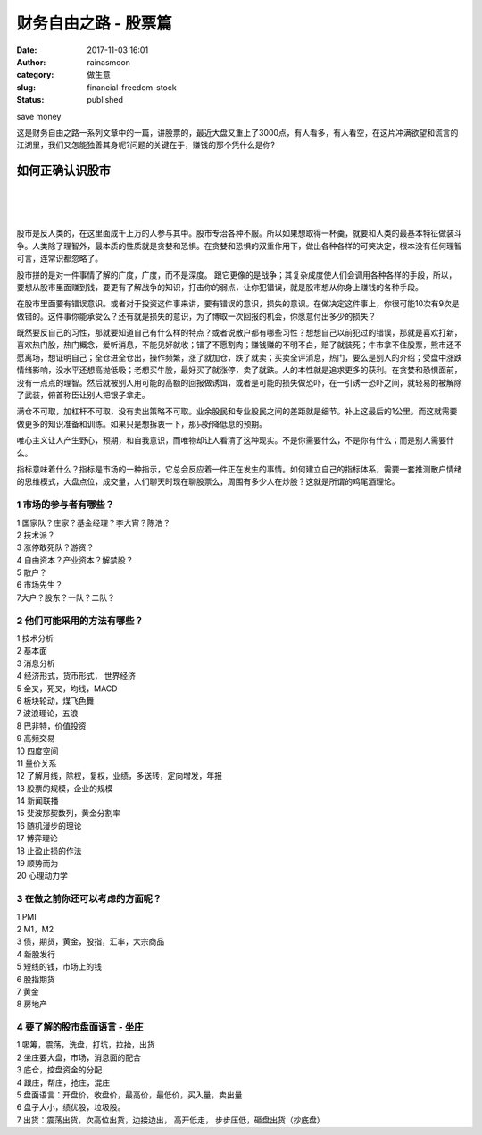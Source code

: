 财务自由之路 - 股票篇
#####################
:date: 2017-11-03 16:01
:author: rainasmoon
:category: 做生意
:slug: financial-freedom-stock
:status: published

.. raw:: html

   <figure class="wp-block-image">

| |save money|

.. raw:: html

   <figcaption>

save money

.. raw:: html

   </figcaption>
   </figure>

这是财务自由之路一系列文章中的一篇，讲股票的，最近大盘又重上了3000点，有人看多，有人看空，在这片冲满欲望和谎言的江湖里，我们又怎能独善其身呢?问题的关键在于，赚钱的那个凭什么是你?

如何正确认识股市
================

| 
|  
|  

股市是反人类的，在这里面成千上万的人参与其中。股市专治各种不服。所以如果想取得一杯羹，就要和人类的最基本特征做装斗争。人类除了理智外，最本质的性质就是贪婪和恐惧。在贪婪和恐惧的双重作用下，做出各种各样的可笑决定，根本没有任何理智可言，连常识都忽略了。

股市拼的是对一件事情了解的广度，广度，而不是深度。 跟它更像的是战争；其复杂成度使人们会调用各种各样的手段，所以，要想从股市里面赚到钱，要更有了解战争的知识，打击你的弱点，让你犯错误，就是股市想从你身上赚钱的各种手段。

在股市里面要有错误意识。或者对于投资这件事来讲，要有错误的意识，损失的意识。在做决定这件事上，你很可能10次有9次是做错的。这件事你能承受么？还有就是损失的意识，为了博取一次回报的机会，你愿意付出多少的损失？

既然要反自己的习性，那就要知道自己有什么样的特点？或者说散户都有哪些习性？想想自己以前犯过的错误，那就是喜欢打新，喜欢热门股，热门概念，爱听消息，不能见好就收；错了不愿割肉；赚钱赚的不明不白，赔了就装死；牛市拿不住股票，熊市还不愿离场，想证明自己；全仓进全仓出，操作频繁，涨了就加仓，跌了就卖；买卖全评消息，热门，要么是别人的介绍；受盘中涨跌情绪影响，没水平还想高抛低吸；老想买牛股，最好买了就涨停，卖了就跌。人的本性就是追求更多的获利。在贪婪和恐惧面前，没有一点点的理智。然后就被别人用可能的高额的回报做诱饵，或者是可能的损失做恐吓，在一引诱一恐吓之间，就轻易的被解除了武装，俯首称臣让别人把银子拿走。

满仓不可取，加杠杆不可取，没有卖出策略不可取。业余股民和专业股民之间的差距就是细节。补上这最后的1公里。而这就需要做更多的知识准备和训练。如果只是想拆衷一下，那只好降低息的预期。

唯心主义让人产生野心，预期，和自我意识，而唯物却让人看清了这种现实。不是你需要什么，不是你有什么；而是别人需要什么。

指标意味着什么？指标是市场的一种指示，它总会反应着一件正在发生的事情。如何建立自己的指标体系，需要一套推测散户情绪的思维模式，大盘点位，成交量，人们聊天时现在聊股票么，周围有多少人在炒股？这就是所谓的鸡尾酒理论。

1 市场的参与者有哪些？
----------------------

| 1 国家队？庄家？基金经理？李大宵？陈浩？
| 2 技术派？
| 3 涨停敢死队？游资？
| 4 自由资本？产业资本？解禁股？
| 5 散户？
| 6 市场先生？
| 7大户？股东？一队？二队？

2 他们可能采用的方法有哪些？
----------------------------

| 1 技术分析
| 2 基本面
| 3 消息分析
| 4 经济形式，货币形式， 世界经济
| 5 金叉，死叉，均线，MACD
| 6 板块轮动，煤飞色舞
| 7 波浪理论，五浪
| 8 巴非特，价值投资
| 9 高频交易
| 10 四度空间
| 11 量价关系
| 12 了解月线，除权，复权，业绩，多送转，定向增发，年报
| 13 股票的规模，企业的规模
| 14 新闻联播
| 15 斐波那契数列，黄金分割率
| 16 随机漫步的理论
| 17 博弈理论
| 18 止盈止损的作法
| 19 顺势而为
| 20 心理动力学

3 在做之前你还可以考虑的方面呢？
--------------------------------

| 1 PMI
| 2 M1，M2
| 3 债，期货，黄金，股指，汇率，大宗商品
| 4 新股发行
| 5 短线的钱，市场上的钱
| 6 股指期货
| 7 黄金
| 8 房地产

4 要了解的股市盘面语言 - 坐庄
-----------------------------

| 1 吸筹，震荡，洗盘，打坑，拉抬，出货
| 2 坐庄要大盘，市场，消息面的配合
| 3 底仓，控盘资金的分配
| 4 跟庄，帮庄，抢庄，混庄
| 5 盘面语言：开盘价，收盘价，最高价，最低价，买入量，卖出量
| 6 盘子大小，绩优股，垃圾股。
| 7 出货：震荡出货，次高位出货，边接边出， 高开低走， 步步压低，砸盘出货（抄底盘）

.. |save money| image:: https://img.rainasmoon.com/wordpress/wp-content/uploads/2017/11/piggy-2889042_640.jpg
